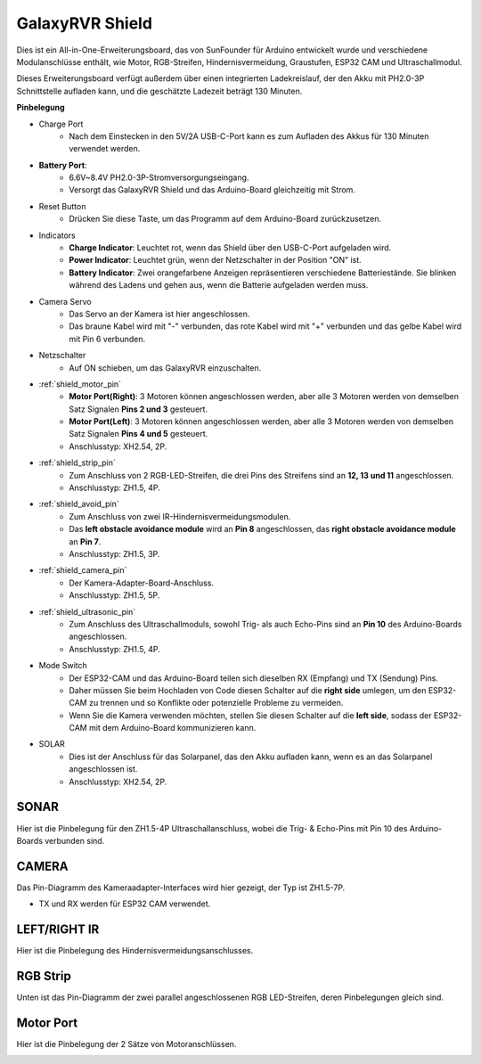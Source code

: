 GalaxyRVR Shield
=========================

.. image:: img/galaxy_shield.jpg
    :width: 500
    :align: center

Dies ist ein All-in-One-Erweiterungsboard, das von SunFounder für Arduino entwickelt wurde und verschiedene Modulanschlüsse enthält, 
wie Motor, RGB-Streifen, Hindernisvermeidung, Graustufen, ESP32 CAM und Ultraschallmodul.

Dieses Erweiterungsboard verfügt außerdem über einen integrierten Ladekreislauf, der den Akku mit PH2.0-3P Schnittstelle aufladen kann, 
und die geschätzte Ladezeit beträgt 130 Minuten.


**Pinbelegung**

.. image:: img/galaxyrvr_shield_pinout.png

* Charge Port
    * Nach dem Einstecken in den 5V/2A USB-C-Port kann es zum Aufladen des Akkus für 130 Minuten verwendet werden.

* **Battery Port**: 
    * 6.6V~8.4V PH2.0-3P-Stromversorgungseingang.
    * Versorgt das GalaxyRVR Shield und das Arduino-Board gleichzeitig mit Strom.

* Reset Button
    * Drücken Sie diese Taste, um das Programm auf dem Arduino-Board zurückzusetzen.

* Indicators
    * **Charge Indicator**: Leuchtet rot, wenn das Shield über den USB-C-Port aufgeladen wird.
    * **Power Indicator**: Leuchtet grün, wenn der Netzschalter in der Position "ON" ist.
    * **Battery Indicator**: Zwei orangefarbene Anzeigen repräsentieren verschiedene Batteriestände. Sie blinken während des Ladens und gehen aus, wenn die Batterie aufgeladen werden muss.

* Camera Servo
    * Das Servo an der Kamera ist hier angeschlossen.
    * Das braune Kabel wird mit "-" verbunden, das rote Kabel wird mit "+" verbunden und das gelbe Kabel wird mit Pin 6 verbunden.

* Netzschalter
    * Auf ON schieben, um das GalaxyRVR einzuschalten.

* :ref:`shield_motor_pin`
    * **Motor Port(Right)**: 3 Motoren können angeschlossen werden, aber alle 3 Motoren werden von demselben Satz Signalen **Pins 2 und 3** gesteuert.
    * **Motor Port(Left)**: 3 Motoren können angeschlossen werden, aber alle 3 Motoren werden von demselben Satz Signalen **Pins 4 und 5** gesteuert.
    * Anschlusstyp: XH2.54, 2P.

* :ref:`shield_strip_pin`
    * Zum Anschluss von 2 RGB-LED-Streifen, die drei Pins des Streifens sind an **12, 13 und 11** angeschlossen.
    * Anschlusstyp: ZH1.5, 4P.

* :ref:`shield_avoid_pin`
    * Zum Anschluss von zwei IR-Hindernisvermeidungsmodulen.
    * Das **left obstacle avoidance module** wird an **Pin 8** angeschlossen, das **right obstacle avoidance module** an **Pin 7**.
    * Anschlusstyp: ZH1.5, 3P.

* :ref:`shield_camera_pin`
    * Der Kamera-Adapter-Board-Anschluss.
    * Anschlusstyp: ZH1.5, 5P.

* :ref:`shield_ultrasonic_pin`
    * Zum Anschluss des Ultraschallmoduls, sowohl Trig- als auch Echo-Pins sind an **Pin 10** des Arduino-Boards angeschlossen.
    * Anschlusstyp: ZH1.5, 4P.

* Mode Switch
    * Der ESP32-CAM und das Arduino-Board teilen sich dieselben RX (Empfang) und TX (Sendung) Pins. 
    * Daher müssen Sie beim Hochladen von Code diesen Schalter auf die **right side** umlegen, um den ESP32-CAM zu trennen und so Konflikte oder potenzielle Probleme zu vermeiden.
    * Wenn Sie die Kamera verwenden möchten, stellen Sie diesen Schalter auf die **left side**, sodass der ESP32-CAM mit dem Arduino-Board kommunizieren kann.

* SOLAR
    * Dies ist der Anschluss für das Solarpanel, das den Akku aufladen kann, wenn es an das Solarpanel angeschlossen ist.
    * Anschlusstyp: XH2.54, 2P.


.. _shield_ultrasonic_pin:

SONAR
--------------------

Hier ist die Pinbelegung für den ZH1.5-4P Ultraschallanschluss, wobei die Trig- & Echo-Pins mit Pin 10 des Arduino-Boards verbunden sind.

.. image:: img/ultrasonic_shield.png

.. _shield_camera_pin:

CAMERA
----------------------

Das Pin-Diagramm des Kameraadapter-Interfaces wird hier gezeigt, der Typ ist ZH1.5-7P.

* TX und RX werden für ESP32 CAM verwendet.

.. image:: img/camera_shield.png


.. _shield_avoid_pin:

LEFT/RIGHT IR
----------------------------------

Hier ist die Pinbelegung des Hindernisvermeidungsanschlusses.

.. image:: img/ir_shield.png


.. _shield_strip_pin:

RGB Strip
-------------------------

Unten ist das Pin-Diagramm der zwei parallel angeschlossenen RGB LED-Streifen, deren Pinbelegungen gleich sind.

.. image:: img/rgb_shield.png



.. _shield_motor_pin:

Motor Port
---------------

Hier ist die Pinbelegung der 2 Sätze von Motoranschlüssen.


.. image:: img/motor_shield.png
    :width: 600
    :align: center

